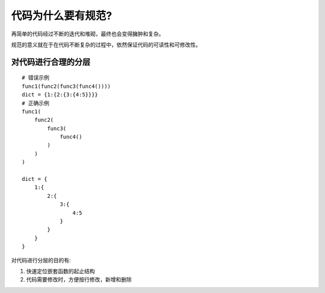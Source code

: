 代码为什么要有规范?
==========================

再简单的代码经过不断的迭代和堆砌，最终也会变得臃肿和复杂。

规范的意义就在于在代码不断复杂的过程中，依然保证代码的可读性和可修改性。


对代码进行合理的分层
------------------------

::
    
    # 错误示例
    func1(func2(func3(func4())))
    dict = {1:{2:{3:{4:5}}}}
    # 正确示例
    func1(
        func2(
            func3(
                func4()
            )
        )
    )

    dict = {
        1:{
            2:{
                3:{
                    4:5
                }
            }
        }
    }

对代码进行分层的目的有:

1. 快速定位嵌套函数的起止结构
2. 代码需要修改时，方便按行修改，新增和删除
